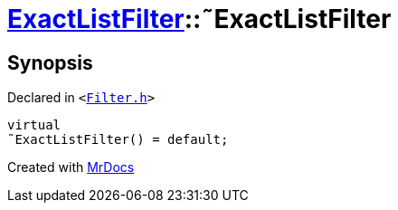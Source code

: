 [#ExactListFilter-2destructor]
= xref:ExactListFilter.adoc[ExactListFilter]::&tilde;ExactListFilter
:relfileprefix: ../
:mrdocs:


== Synopsis

Declared in `&lt;https://github.com/PrismLauncher/PrismLauncher/blob/develop/launcher/Filter.h#L56[Filter&period;h]&gt;`

[source,cpp,subs="verbatim,replacements,macros,-callouts"]
----
virtual
&tilde;ExactListFilter() = default;
----



[.small]#Created with https://www.mrdocs.com[MrDocs]#
